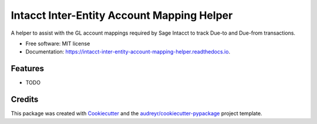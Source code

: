 ===========================================
Intacct Inter-Entity Account Mapping Helper
===========================================


.. image:: https://img.shields.io/pypi/v/intacct_inter_entity_account_mapping_helper.svg
        :target: https://pypi.python.org/pypi/intacct_inter_entity_account_mapping_helper

.. image:: https://img.shields.io/travis/davidvalade/intacct_inter_entity_account_mapping_helper.svg
        :target: https://travis-ci.com/davidvalade/intacct_inter_entity_account_mapping_helper

.. image:: https://readthedocs.org/projects/intacct-inter-entity-account-mapping-helper/badge/?version=latest
        :target: https://intacct-inter-entity-account-mapping-helper.readthedocs.io/en/latest/?version=latest
        :alt: Documentation Status


.. image:: https://pyup.io/repos/github/davidvalade/intacct_inter_entity_account_mapping_helper/shield.svg
     :target: https://pyup.io/repos/github/davidvalade/intacct_inter_entity_account_mapping_helper/
     :alt: Updates



A helper to assist with the GL account mappings required by Sage Intacct to track Due-to and Due-from transactions.


* Free software: MIT license
* Documentation: https://intacct-inter-entity-account-mapping-helper.readthedocs.io.


Features
--------

* TODO

Credits
-------

This package was created with Cookiecutter_ and the `audreyr/cookiecutter-pypackage`_ project template.

.. _Cookiecutter: https://github.com/audreyr/cookiecutter
.. _`audreyr/cookiecutter-pypackage`: https://github.com/audreyr/cookiecutter-pypackage
